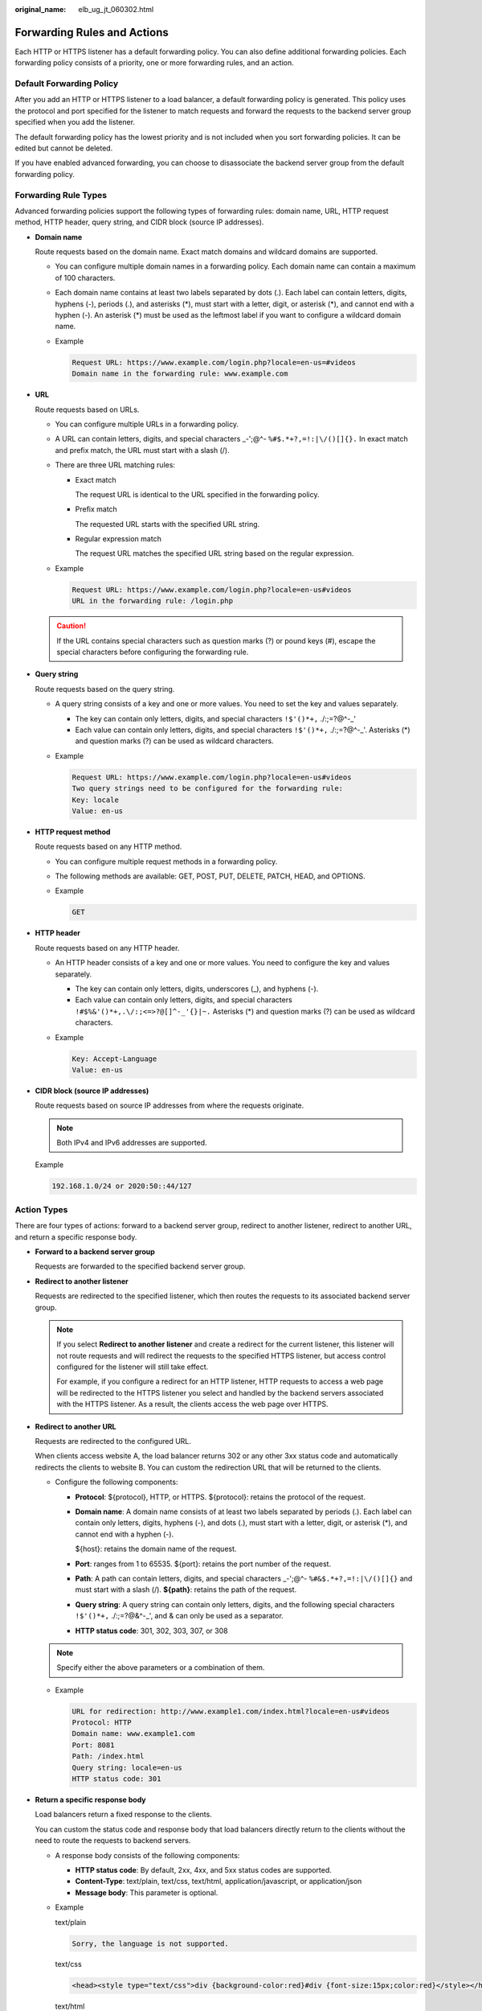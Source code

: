 :original_name: elb_ug_jt_060302.html

.. _elb_ug_jt_060302:

Forwarding Rules and Actions
============================

Each HTTP or HTTPS listener has a default forwarding policy. You can also define additional forwarding policies. Each forwarding policy consists of a priority, one or more forwarding rules, and an action.

Default Forwarding Policy
-------------------------

After you add an HTTP or HTTPS listener to a load balancer, a default forwarding policy is generated. This policy uses the protocol and port specified for the listener to match requests and forward the requests to the backend server group specified when you add the listener.

The default forwarding policy has the lowest priority and is not included when you sort forwarding policies. It can be edited but cannot be deleted.

If you have enabled advanced forwarding, you can choose to disassociate the backend server group from the default forwarding policy.

.. _elb_ug_jt_060302__en-us_topic_0000001182135225_section1351817374499:

Forwarding Rule Types
---------------------

Advanced forwarding policies support the following types of forwarding rules: domain name, URL, HTTP request method, HTTP header, query string, and CIDR block (source IP addresses).

-  **Domain name**

   Route requests based on the domain name. Exact match domains and wildcard domains are supported.

   -  You can configure multiple domain names in a forwarding policy. Each domain name can contain a maximum of 100 characters.

   -  Each domain name contains at least two labels separated by dots (.). Each label can contain letters, digits, hyphens (-), periods (.), and asterisks (*), must start with a letter, digit, or asterisk (*), and cannot end with a hyphen (-). An asterisk (*) must be used as the leftmost label if you want to configure a wildcard domain name.

   -  Example

      .. code-block::

         Request URL: https://www.example.com/login.php?locale=en-us=#videos
         Domain name in the forwarding rule: www.example.com

-  **URL**

   Route requests based on URLs.

   -  You can configure multiple URLs in a forwarding policy.

   -  A URL can contain letters, digits, and special characters \_-';@^- ``%#$.*+?,=!:|\/()[]{}.`` In exact match and prefix match, the URL must start with a slash (/).

   -  There are three URL matching rules:

      -  Exact match

         The request URL is identical to the URL specified in the forwarding policy.

      -  Prefix match

         The requested URL starts with the specified URL string.

      -  Regular expression match

         The request URL matches the specified URL string based on the regular expression.

   -  Example

      .. code-block::

         Request URL: https://www.example.com/login.php?locale=en-us#videos
         URL in the forwarding rule: /login.php

   .. caution::

      If the URL contains special characters such as question marks (?) or pound keys (#), escape the special characters before configuring the forwarding rule.

-  **Query string**

   Route requests based on the query string.

   -  A query string consists of a key and one or more values. You need to set the key and values separately.

      -  The key can contain only letters, digits, and special characters ``!$'()*+,`` ./:;=?@^-_'
      -  Each value can contain only letters, digits, and special characters ``!$'()*+,`` ./:;=?@^-_'. Asterisks (*) and question marks (?) can be used as wildcard characters.

   -  Example

      .. code-block::

         Request URL: https://www.example.com/login.php?locale=en-us#videos
         Two query strings need to be configured for the forwarding rule:
         Key: locale
         Value: en-us

-  **HTTP request method**

   Route requests based on any HTTP method.

   -  You can configure multiple request methods in a forwarding policy.
   -  The following methods are available: GET, POST, PUT, DELETE, PATCH, HEAD, and OPTIONS.

   -  Example

      .. code-block:: text

         GET

-  **HTTP header**

   Route requests based on any HTTP header.

   -  An HTTP header consists of a key and one or more values. You need to configure the key and values separately.

      -  The key can contain only letters, digits, underscores (_), and hyphens (-).
      -  Each value can contain only letters, digits, and special characters ``!#$%&'()*+,.\/:;<=>?@[]^-_'{}|~.`` Asterisks (*) and question marks (?) can be used as wildcard characters.

   -  Example

      .. code-block::

         Key: Accept-Language
         Value: en-us

-  **CIDR block (source IP addresses)**

   Route requests based on source IP addresses from where the requests originate.

   .. note::

      Both IPv4 and IPv6 addresses are supported.

   Example

   .. code-block::

      192.168.1.0/24 or 2020:50::44/127

.. _elb_ug_jt_060302__en-us_topic_0000001182135225_section107001685017:

Action Types
------------

There are four types of actions: forward to a backend server group, redirect to another listener, redirect to another URL, and return a specific response body.

-  **Forward to a backend server group**

   Requests are forwarded to the specified backend server group.

-  **Redirect to another listener**

   Requests are redirected to the specified listener, which then routes the requests to its associated backend server group.

   .. note::

      If you select **Redirect to another listener** and create a redirect for the current listener, this listener will not route requests and will redirect the requests to the specified HTTPS listener, but access control configured for the listener will still take effect.

      For example, if you configure a redirect for an HTTP listener, HTTP requests to access a web page will be redirected to the HTTPS listener you select and handled by the backend servers associated with the HTTPS listener. As a result, the clients access the web page over HTTPS.

-  **Redirect to another URL**

   Requests are redirected to the configured URL.

   When clients access website A, the load balancer returns 302 or any other 3xx status code and automatically redirects the clients to website B. You can custom the redirection URL that will be returned to the clients.

   -  Configure the following components:

      -  **Protocol**: ${protocol}, HTTP, or HTTPS. ${protocol}: retains the protocol of the request.

      -  **Domain name**: A domain name consists of at least two labels separated by periods (.). Each label can contain only letters, digits, hyphens (-), and dots (.), must start with a letter, digit, or asterisk (*), and cannot end with a hyphen (-).

         ${host}: retains the domain name of the request.

      -  **Port**: ranges from 1 to 65535. ${port}: retains the port number of the request.

      -  **Path**: A path can contain letters, digits, and special characters \_-';@^- ``%#&$.*+?,=!:|\/()[]{}`` and must start with a slash (/). **${path}**: retains the path of the request.

      -  **Query string**: A query string can contain only letters, digits, and the following special characters ``!$'()*+,`` ./:;=?@&^-_', and & can only be used as a separator.

      -  **HTTP status code**: 301, 302, 303, 307, or 308

   .. note::

      Specify either the above parameters or a combination of them.

   -  Example

      .. code-block::

         URL for redirection: http://www.example1.com/index.html?locale=en-us#videos
         Protocol: HTTP
         Domain name: www.example1.com
         Port: 8081
         Path: /index.html
         Query string: locale=en-us
         HTTP status code: 301

-  **Return a specific response body**

   Load balancers return a fixed response to the clients.

   You can custom the status code and response body that load balancers directly return to the clients without the need to route the requests to backend servers.

   -  A response body consists of the following components:

      -  **HTTP status code**: By default, 2xx, 4xx, and 5xx status codes are supported.
      -  **Content-Type**: text/plain, text/css, text/html, application/javascript, or application/json
      -  **Message body**: This parameter is optional.

   -  Example

      text/plain

      .. code-block::

         Sorry, the language is not supported.

      text/css

      .. code-block::

         <head><style type="text/css">div {background-color:red}#div {font-size:15px;color:red}</style></head>

      text/html

      .. code-block::

         <form action="/" method="post" enctype="multipart/form-data"><input type="text" name="description" value="some text"><input type="file" name="myFile"><button type="submit">Submit</button></form>

      application/javascript

      .. code-block::

         String.prototype.trim = function() {var reExtraSpace = /^\s*(.*?)\s+$/;return this.replace(reExtraSpace, "$1")}

      application/json

      .. code-block::

         { "publicip": { "type": "5_bgp","ip_version": 4},"bandwidth": {"name": "bandwidth123","size": 10,"share_type": "PER"}}

      .. note::

         Ensure that the response body does not contain carriage return characters. Otherwise, it cannot be saved.
